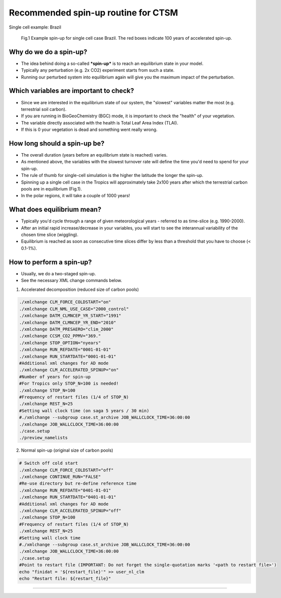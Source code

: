 Recommended spin-up routine for CTSM
=====================================
Single cell example: Brazil

.. figure:: figures/spinup_brazil_example.png
    :width: 100
    :alt: example spin up
    
    Fig.1 Example spin-up for single cell case Brazil. The red boxes indicate 100 years of accelerated spin-up. 

Why do we do a spin-up?
~~~~~~~~~~~~~~~~~~~~~~~~  
- The idea behind doing a so-called ***spin-up*** is to reach an equilibrium state in your model. 
- Typically any perturbation (e.g. 2x CO2) experiment starts from such a state. 
- Running our perturbed system into equilibrium again will give you the maximum impact of the perturbation.
  
Which variables are important to check?
~~~~~~~~~~~~~~~~~~~~~~~~~~~~~~~~~~~~~~~
- Since we are interested in the equilibrium state of our system, the "slowest" variables matter the most (e.g. terrestrial soil carbon). 
- If you are running in BioGeoChemistry (BGC) mode, it is important to check the "health" of your vegetation. 
- The variable directly associated with the health is Total Leaf Area Index (TLAI). 
- If this is 0 your vegetation is dead and something went really wrong.
  
How long should a spin-up be?
~~~~~~~~~~~~~~~~~~~~~~~~~~~~~
- The overall duration (years before an equilibrium state is reached) varies. 
- As mentioned above, the variables with the slowest turnover rate will define the time you'd need to spend for your spin-up. 
- The rule of thumb for single-cell simulation is the higher the latitude the longer the spin-up. 
- Spinning up a single cell case in the Tropics will approximately take 2x100 years after which the terrestrial carbon pools are in equilibrium (Fig.1). 
- In the polar regions, it will take a couple of 1000 years!

What does equilibrium mean?
~~~~~~~~~~~~~~~~~~~~~~~~~~~
- Typically you'd cycle through a range of given meteorological years - referred to as time-slice (e.g. 1990-2000). 
- After an initial rapid increase/decrease in your variables, you will start to see the interannual variability of the chosen time slice (wiggling). 
- Equilibrium is reached as soon as consecutive time slices differ by less than a threshold that you have to choose (< 0.1-1%).

How to perform a spin-up?
~~~~~~~~~~~~~~~~~~~~~~~~~
- Usually, we do a two-staged spin-up. 
- See the necessary XML change commands below.

1. Accelerated decomposition (reduced size of carbon pools)
   
.. code-block:: bash

    ./xmlchange CLM_FORCE_COLDSTART="on"
    ./xmlchange CLM_NML_USE_CASE="2000_control"
    ./xmlchange DATM_CLMNCEP_YR_START="1991"
    ./xmlchange DATM_CLMNCEP_YR_END="2010"
    ./xmlchange DATM_PRESAERO="clim_2000"
    ./xmlchange CCSM_CO2_PPMV="369."
    ./xmlchange STOP_OPTION="nyears"
    ./xmlchange RUN_REFDATE="0001-01-01"
    ./xmlchange RUN_STARTDATE="0001-01-01"
    #Additional xml changes for AD mode
    ./xmlchange CLM_ACCELERATED_SPINUP="on"
    #Number of years for spin-up 
    #For Tropics only STOP_N=100 is needed!
    ./xmlchange STOP_N=100
    #Frequency of restart files (1/4 of STOP_N)
    ./xmlchange REST_N=25
    #Setting wall clock time (on saga 5 years / 30 min)
    #./xmlchange --subgroup case.st_archive JOB_WALLCLOCK_TIME=36:00:00
    ./xmlchange JOB_WALLCLOCK_TIME=36:00:00
    ./case.setup
    ./preview_namelists


2. Normal spin-up (original size of carbon pools)
   
.. code-block:: bash
    
    # Switch off cold start
    ./xmlchange CLM_FORCE_COLDSTART="off"
    ./xmlchange CONTINUE_RUN="FALSE"
    #Re-use directory but re-define reference time
    ./xmlchange RUN_REFDATE="0401-01-01"
    ./xmlchange RUN_STARTDATE="0401-01-01"
    #Additional xml changes for AD mode
    ./xmlchange CLM_ACCELERATED_SPINUP="off"
    ./xmlchange STOP_N=100
    #Frequency of restart files (1/4 of STOP_N)
    ./xmlchange REST_N=25
    #Setting wall clock time
    #./xmlchange --subgroup case.st_archive JOB_WALLCLOCK_TIME=36:00:00
    ./xmlchange JOB_WALLCLOCK_TIME=36:00:00
    ./case.setup
    #Point to restart file (IMPORTANT: Do not forget the single-quotation marks '<path to restart file>')
    echo "finidat = '${restart_file}'" >> user_nl_clm
    echo "Restart file: ${restart_file}"

----------------

